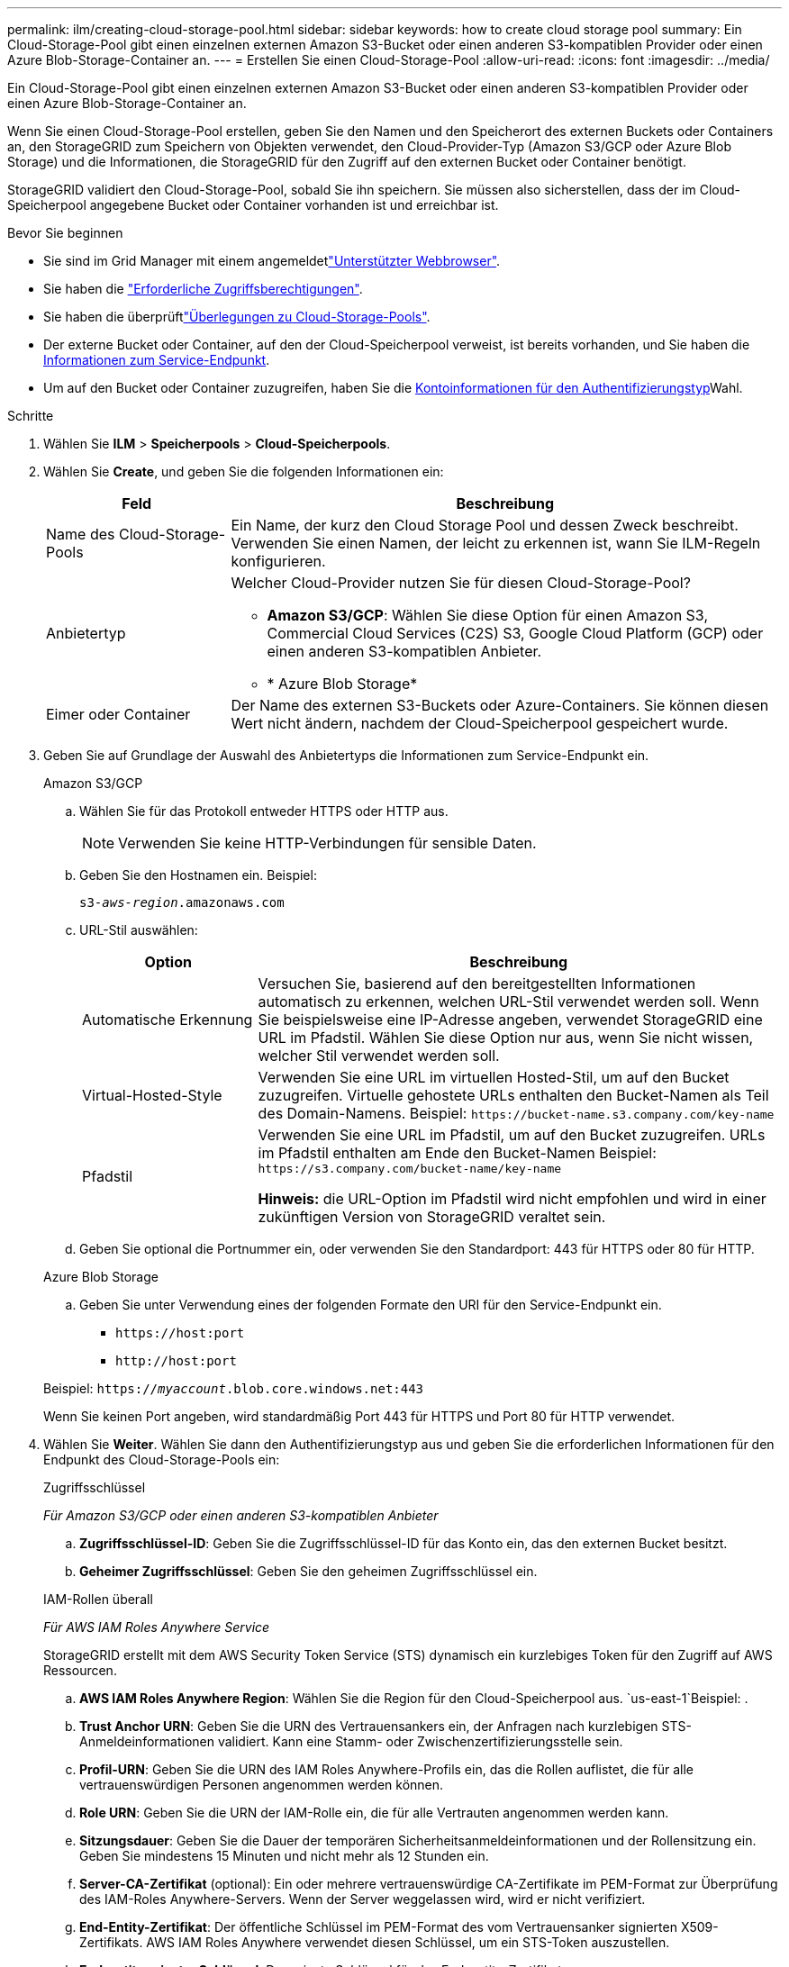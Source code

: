 ---
permalink: ilm/creating-cloud-storage-pool.html 
sidebar: sidebar 
keywords: how to create cloud storage pool 
summary: Ein Cloud-Storage-Pool gibt einen einzelnen externen Amazon S3-Bucket oder einen anderen S3-kompatiblen Provider oder einen Azure Blob-Storage-Container an. 
---
= Erstellen Sie einen Cloud-Storage-Pool
:allow-uri-read: 
:icons: font
:imagesdir: ../media/


[role="lead"]
Ein Cloud-Storage-Pool gibt einen einzelnen externen Amazon S3-Bucket oder einen anderen S3-kompatiblen Provider oder einen Azure Blob-Storage-Container an.

Wenn Sie einen Cloud-Storage-Pool erstellen, geben Sie den Namen und den Speicherort des externen Buckets oder Containers an, den StorageGRID zum Speichern von Objekten verwendet, den Cloud-Provider-Typ (Amazon S3/GCP oder Azure Blob Storage) und die Informationen, die StorageGRID für den Zugriff auf den externen Bucket oder Container benötigt.

StorageGRID validiert den Cloud-Storage-Pool, sobald Sie ihn speichern. Sie müssen also sicherstellen, dass der im Cloud-Speicherpool angegebene Bucket oder Container vorhanden ist und erreichbar ist.

.Bevor Sie beginnen
* Sie sind im Grid Manager mit einem angemeldetlink:../admin/web-browser-requirements.html["Unterstützter Webbrowser"].
* Sie haben die link:../admin/admin-group-permissions.html["Erforderliche Zugriffsberechtigungen"].
* Sie haben die überprüftlink:considerations-for-cloud-storage-pools.html["Überlegungen zu Cloud-Storage-Pools"].
* Der externe Bucket oder Container, auf den der Cloud-Speicherpool verweist, ist bereits vorhanden, und Sie haben die <<service-endpoint-info,Informationen zum Service-Endpunkt>>.
* Um auf den Bucket oder Container zuzugreifen, haben Sie die <<authentication-account-info,Kontoinformationen für den Authentifizierungstyp>>Wahl.


.Schritte
. Wählen Sie *ILM* > *Speicherpools* > *Cloud-Speicherpools*.
. Wählen Sie *Create*, und geben Sie die folgenden Informationen ein:
+
[cols="1a,3a"]
|===
| Feld | Beschreibung 


 a| 
Name des Cloud-Storage-Pools
 a| 
Ein Name, der kurz den Cloud Storage Pool und dessen Zweck beschreibt. Verwenden Sie einen Namen, der leicht zu erkennen ist, wann Sie ILM-Regeln konfigurieren.



 a| 
Anbietertyp
 a| 
Welcher Cloud-Provider nutzen Sie für diesen Cloud-Storage-Pool?

** *Amazon S3/GCP*: Wählen Sie diese Option für einen Amazon S3, Commercial Cloud Services (C2S) S3, Google Cloud Platform (GCP) oder einen anderen S3-kompatiblen Anbieter.
** * Azure Blob Storage*




 a| 
Eimer oder Container
 a| 
Der Name des externen S3-Buckets oder Azure-Containers. Sie können diesen Wert nicht ändern, nachdem der Cloud-Speicherpool gespeichert wurde.

|===
. [[Service-Endpoint-info]]Geben Sie auf Grundlage der Auswahl des Anbietertyps die Informationen zum Service-Endpunkt ein.
+
[role="tabbed-block"]
====
.Amazon S3/GCP
--
.. Wählen Sie für das Protokoll entweder HTTPS oder HTTP aus.
+

NOTE: Verwenden Sie keine HTTP-Verbindungen für sensible Daten.

.. Geben Sie den Hostnamen ein. Beispiel:
+
`s3-_aws-region_.amazonaws.com`

.. URL-Stil auswählen:
+
[cols="1a,3a"]
|===
| Option | Beschreibung 


 a| 
Automatische Erkennung
 a| 
Versuchen Sie, basierend auf den bereitgestellten Informationen automatisch zu erkennen, welchen URL-Stil verwendet werden soll. Wenn Sie beispielsweise eine IP-Adresse angeben, verwendet StorageGRID eine URL im Pfadstil. Wählen Sie diese Option nur aus, wenn Sie nicht wissen, welcher Stil verwendet werden soll.



 a| 
Virtual-Hosted-Style
 a| 
Verwenden Sie eine URL im virtuellen Hosted-Stil, um auf den Bucket zuzugreifen. Virtuelle gehostete URLs enthalten den Bucket-Namen als Teil des Domain-Namens. Beispiel: `+https://bucket-name.s3.company.com/key-name+`



 a| 
Pfadstil
 a| 
Verwenden Sie eine URL im Pfadstil, um auf den Bucket zuzugreifen. URLs im Pfadstil enthalten am Ende den Bucket-Namen Beispiel: `+https://s3.company.com/bucket-name/key-name+`

*Hinweis:* die URL-Option im Pfadstil wird nicht empfohlen und wird in einer zukünftigen Version von StorageGRID veraltet sein.

|===
.. Geben Sie optional die Portnummer ein, oder verwenden Sie den Standardport: 443 für HTTPS oder 80 für HTTP.


--
.Azure Blob Storage
--
.. Geben Sie unter Verwendung eines der folgenden Formate den URI für den Service-Endpunkt ein.
+
*** `+https://host:port+`
*** `+http://host:port+`




Beispiel: `https://_myaccount_.blob.core.windows.net:443`

Wenn Sie keinen Port angeben, wird standardmäßig Port 443 für HTTPS und Port 80 für HTTP verwendet.

--
====


. [[Authentication-Account-info]]Wählen Sie *Weiter*. Wählen Sie dann den Authentifizierungstyp aus und geben Sie die erforderlichen Informationen für den Endpunkt des Cloud-Storage-Pools ein:
+
[role="tabbed-block"]
====
.Zugriffsschlüssel
--
_Für Amazon S3/GCP oder einen anderen S3-kompatiblen Anbieter_

.. *Zugriffsschlüssel-ID*: Geben Sie die Zugriffsschlüssel-ID für das Konto ein, das den externen Bucket besitzt.
.. *Geheimer Zugriffsschlüssel*: Geben Sie den geheimen Zugriffsschlüssel ein.


--
.IAM-Rollen überall
--
_Für AWS IAM Roles Anywhere Service_

StorageGRID erstellt mit dem AWS Security Token Service (STS) dynamisch ein kurzlebiges Token für den Zugriff auf AWS Ressourcen.

.. *AWS IAM Roles Anywhere Region*: Wählen Sie die Region für den Cloud-Speicherpool aus.  `us-east-1`Beispiel: .
.. *Trust Anchor URN*: Geben Sie die URN des Vertrauensankers ein, der Anfragen nach kurzlebigen STS-Anmeldeinformationen validiert. Kann eine Stamm- oder Zwischenzertifizierungsstelle sein.
.. *Profil-URN*: Geben Sie die URN des IAM Roles Anywhere-Profils ein, das die Rollen auflistet, die für alle vertrauenswürdigen Personen angenommen werden können.
.. *Role URN*: Geben Sie die URN der IAM-Rolle ein, die für alle Vertrauten angenommen werden kann.
.. *Sitzungsdauer*: Geben Sie die Dauer der temporären Sicherheitsanmeldeinformationen und der Rollensitzung ein. Geben Sie mindestens 15 Minuten und nicht mehr als 12 Stunden ein.
.. *Server-CA-Zertifikat* (optional): Ein oder mehrere vertrauenswürdige CA-Zertifikate im PEM-Format zur Überprüfung des IAM-Roles Anywhere-Servers. Wenn der Server weggelassen wird, wird er nicht verifiziert.
.. *End-Entity-Zertifikat*: Der öffentliche Schlüssel im PEM-Format des vom Vertrauensanker signierten X509-Zertifikats. AWS IAM Roles Anywhere verwendet diesen Schlüssel, um ein STS-Token auszustellen.
.. *End-entity privater Schlüssel*: Der private Schlüssel für das End-entity-Zertifikat.


--
.KAPPE (C2S-Zugangsportal)
--
_Für Commercial Cloud Services (C2S) S3 Service_

.. *URL für temporäre Anmeldeinformationen*: Geben Sie die vollständige URL ein, die StorageGRID zum Abrufen temporärer Anmeldeinformationen vom CAP-Server verwendet, einschließlich aller erforderlichen und optionalen API-Parameter, die Ihrem C2S-Konto zugewiesen sind.
.. *Server-CA-Zertifikat*: Wählen Sie *Durchsuchen* und laden Sie das CA-Zertifikat hoch, das StorageGRID zur Überprüfung des CAP-Servers verwendet. Das Zertifikat muss PEM-codiert und von einer entsprechenden Zertifizierungsstelle ausgestellt werden.
.. *Clientzertifikat*: Wählen Sie *Browse* und laden Sie das Zertifikat hoch, das StorageGRID zur Identifikation auf den CAP-Server verwendet. Das Kundenzertifikat muss PEM-codiert sein, von einer entsprechenden Zertifizierungsstelle ausgestellt werden und Zugriff auf Ihr C2S-Konto erhalten.
.. *Privater Client-Schlüssel*: Wählen Sie *Browse* und laden Sie den PEM-kodierten privaten Schlüssel für das Client-Zertifikat hoch.
.. Wenn der private Clientschlüssel verschlüsselt ist, geben Sie die Passphrase zum Entschlüsseln des privaten Clientschlüssels ein. Andernfalls lassen Sie das Feld *Client Private Key Passphrase* leer.



NOTE: Wenn das Clientzertifikat verschlüsselt wird, verwenden Sie das herkömmliche Format für die Verschlüsselung. Das verschlüsselte PKCS #8-Format wird nicht unterstützt.

--
.Azure Blob Storage
--
_Für Azure Blob Storage, nur gemeinsam genutzter Schlüssel_

.. *Kontoname*: Geben Sie den Namen des Speicherkontos ein, das den externen Container besitzt
.. *Kontoschlüssel*: Geben Sie den geheimen Schlüssel für das Speicherkonto ein


Im Azure-Portal finden Sie diese Werte.

--
.Anonym
--
Es sind keine zusätzlichen Informationen erforderlich.

--
====
. Wählen Sie *Weiter*. Wählen Sie dann die Art der Serverüberprüfung aus, die Sie verwenden möchten:
+
[cols="1a,2a"]
|===
| Option | Beschreibung 


 a| 
Verwenden Sie Stammzertifizierungsstellen-Zertifikate in Storage Node OS
 a| 
Verwenden Sie zum Sichern der Verbindungen die auf dem Betriebssystem installierten Grid CA-Zertifikate.



 a| 
Benutzerdefiniertes CA-Zertifikat verwenden
 a| 
Verwenden Sie ein benutzerdefiniertes CA-Zertifikat. Wählen Sie *Browse* und laden Sie das PEM-kodierte Zertifikat hoch.



 a| 
Verifizieren Sie das Zertifikat nicht
 a| 
Wenn Sie diese Option auswählen, sind TLS-Verbindungen zum Cloud-Storage-Pool nicht sicher.

|===
. Wählen Sie *Speichern*.
+
Beim Speichern eines Cloud-Speicherpools führt StorageGRID Folgendes aus:

+
** Überprüft, ob der Bucket oder Container und der Service-Endpunkt vorhanden sind und ob sie mit den von Ihnen angegebenen Anmeldedaten erreicht werden können.
** Schreibt eine Markierungsdatei in den Bucket oder Container, um sie als Cloud-Storage-Pool zu identifizieren. Entfernen Sie niemals diese Datei, die den Namen `x-ntap-sgws-cloud-pool-uuid`hat.
+
Wenn die Validierung des Cloud-Storage-Pools fehlschlägt, erhalten Sie eine Fehlermeldung, die erklärt, warum die Validierung fehlgeschlagen ist. Beispielsweise kann ein Fehler gemeldet werden, wenn ein Zertifikatfehler vorliegt oder der Bucket oder Container, den Sie angegeben haben, nicht bereits vorhanden ist.



. Wenn ein Fehler auftritt, lesen Sie die link:troubleshooting-cloud-storage-pools.html["Anweisungen zur Fehlerbehebung bei Cloud Storage Pools"], Beheben Sie alle Probleme, und versuchen Sie dann erneut, den Cloud-Speicherpool zu speichern.

